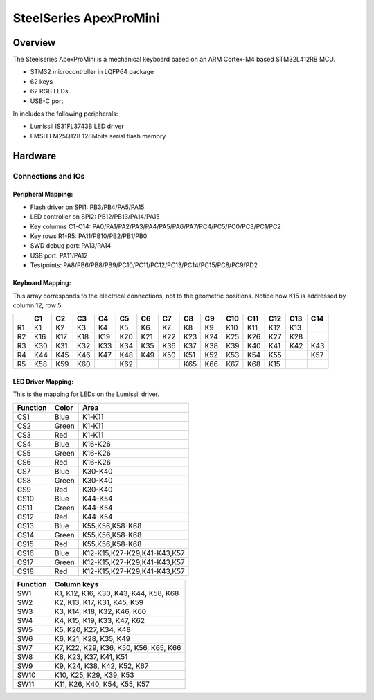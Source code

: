 .. _apexpromini_board:

SteelSeries ApexProMini
#######################

Overview
********

The Steelseries ApexProMini is a mechanical keyboard based on 
an ARM Cortex-M4 based STM32L412RB MCU.

- STM32 microcontroller in LQFP64 package
- 62 keys
- 62 RGB LEDs
- USB-C port 

In includes the following peripherals:

- Lumissil IS31FL3743B LED driver
- FMSH FM25Q128 128Mbits serial flash memory

.. image:: img/apexpromini.png
  :align: center
  :alt: ApexProMini

Hardware
********

Connections and IOs
===================

Peripheral Mapping:
-------------------

- Flash driver on SPI1: PB3/PB4/PA5/PA15
- LED controller on SPI2: PB12/PB13/PA14/PA15
- Key columns C1-C14: PA0/PA1/PA2/PA3/PA4/PA5/PA6/PA7/PC4/PC5/PC0/PC3/PC1/PC2
- Key rows R1-R5: PA11/PB10/PB2/PB1/PB0
- SWD debug port: PA13/PA14
- USB port: PA11/PA12
- Testpoints: PA8/PB6/PB8/PB9/PC10/PC11/PC12/PC13/PC14/PC15/PC8/PC9/PD2

Keyboard Mapping:
-----------------

This array corresponds to the electrical connections, not to the geometric positions.
Notice how K15 is addressed by column 12, row 5.

+----+-----+-----+-----+-----+-----+-----+-----+-----+-----+-----+-----+-----+-----+-----+
|    | C1  | C2  | C3  | C4  | C5  | C6  | C7  | C8  | C9  | C10 | C11 | C12 | C13 | C14 |
+====+=====+=====+=====+=====+=====+=====+=====+=====+=====+=====+=====+=====+=====+=====+
| R1 | K1  | K2  | K3  | K4  | K5  | K6  | K7  | K8  | K9  | K10 | K11 | K12 | K13 |     |
+----+-----+-----+-----+-----+-----+-----+-----+-----+-----+-----+-----+-----+-----+-----+
| R2 | K16 | K17 | K18 | K19 | K20 | K21 | K22 | K23 | K24 | K25 | K26 | K27 | K28 |     |
+----+-----+-----+-----+-----+-----+-----+-----+-----+-----+-----+-----+-----+-----+-----+
| R3 | K30 | K31 | K32 | K33 | K34 | K35 | K36 | K37 | K38 | K39 | K40 | K41 | K42 | K43 |
+----+-----+-----+-----+-----+-----+-----+-----+-----+-----+-----+-----+-----+-----+-----+
| R4 | K44 | K45 | K46 | K47 | K48 | K49 | K50 | K51 | K52 | K53 | K54 | K55 |     | K57 |
+----+-----+-----+-----+-----+-----+-----+-----+-----+-----+-----+-----+-----+-----+-----+
| R5 | K58 | K59 | K60 |     | K62 |     |     | K65 | K66 | K67 | K68 | K15 |     |     |
+----+-----+-----+-----+-----+-----+-----+-----+-----+-----+-----+-----+-----+-----+-----+

LED Driver Mapping:
-------------------

This is the mapping for LEDs on the Lumissil driver.

+----------+-------+-----------------------------+
| Function | Color | Area                        |
+==========+=======+=============================+
| CS1      | Blue  | K1-K11                      |
+----------+-------+-----------------------------+
| CS2      | Green | K1-K11                      |
+----------+-------+-----------------------------+
| CS3      | Red   | K1-K11                      |
+----------+-------+-----------------------------+
| CS4      | Blue  | K16-K26                     |
+----------+-------+-----------------------------+
| CS5      | Green | K16-K26                     |
+----------+-------+-----------------------------+
| CS6      | Red   | K16-K26                     |
+----------+-------+-----------------------------+
| CS7      | Blue  | K30-K40                     |
+----------+-------+-----------------------------+
| CS8      | Green | K30-K40                     |
+----------+-------+-----------------------------+
| CS9      | Red   | K30-K40                     |
+----------+-------+-----------------------------+
| CS10     | Blue  | K44-K54                     |
+----------+-------+-----------------------------+
| CS11     | Green | K44-K54                     |
+----------+-------+-----------------------------+
| CS12     | Red   | K44-K54                     |
+----------+-------+-----------------------------+
| CS13     | Blue  | K55,K56,K58-K68             |
+----------+-------+-----------------------------+
| CS14     | Green | K55,K56,K58-K68             |
+----------+-------+-----------------------------+
| CS15     | Red   | K55,K56,K58-K68             |
+----------+-------+-----------------------------+
| CS16     | Blue  | K12-K15,K27-K29,K41-K43,K57 |
+----------+-------+-----------------------------+
| CS17     | Green | K12-K15,K27-K29,K41-K43,K57 |
+----------+-------+-----------------------------+
| CS18     | Red   | K12-K15,K27-K29,K41-K43,K57 |
+----------+-------+-----------------------------+


+----------+---------------------------------------+
| Function | Column keys                           |
+==========+=======================================+
| SW1      | K1, K12, K16, K30, K43, K44, K58, K68 |
+----------+---------------------------------------+
| SW2      | K2, K13, K17, K31, K45, K59           |
+----------+---------------------------------------+
| SW3      | K3, K14, K18, K32, K46, K60           |
+----------+---------------------------------------+
| SW4      | K4, K15, K19, K33, K47, K62           |
+----------+---------------------------------------+
| SW5      | K5, K20, K27, K34, K48                |
+----------+---------------------------------------+
| SW6      | K6, K21, K28, K35, K49                |
+----------+---------------------------------------+
| SW7      | K7, K22, K29, K36, K50, K56, K65, K66 |
+----------+---------------------------------------+
| SW8      | K8, K23, K37, K41, K51                |
+----------+---------------------------------------+
| SW9      | K9, K24, K38, K42, K52, K67           |
+----------+---------------------------------------+
| SW10     | K10, K25, K29, K39, K53               |
+----------+---------------------------------------+
| SW11     | K11, K26, K40, K54, K55, K57          |
+----------+---------------------------------------+
